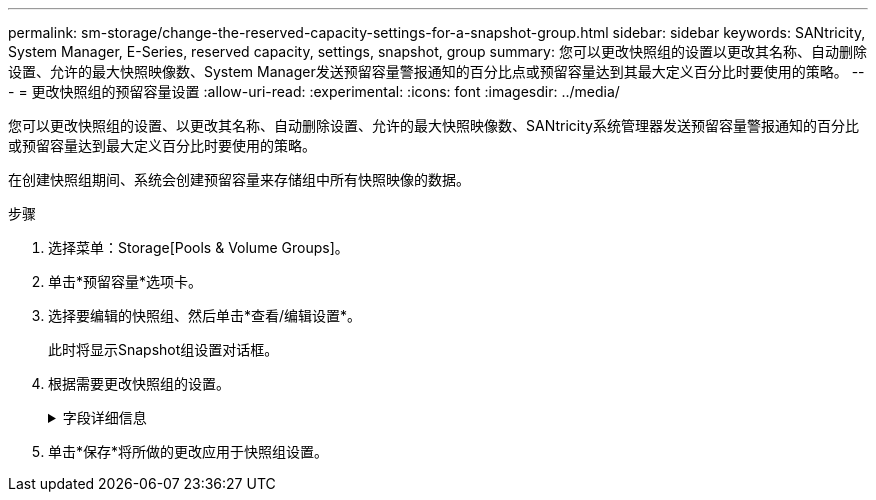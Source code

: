 ---
permalink: sm-storage/change-the-reserved-capacity-settings-for-a-snapshot-group.html 
sidebar: sidebar 
keywords: SANtricity, System Manager, E-Series, reserved capacity, settings, snapshot, group 
summary: 您可以更改快照组的设置以更改其名称、自动删除设置、允许的最大快照映像数、System Manager发送预留容量警报通知的百分比点或预留容量达到其最大定义百分比时要使用的策略。 
---
= 更改快照组的预留容量设置
:allow-uri-read: 
:experimental: 
:icons: font
:imagesdir: ../media/


[role="lead"]
您可以更改快照组的设置、以更改其名称、自动删除设置、允许的最大快照映像数、SANtricity系统管理器发送预留容量警报通知的百分比或预留容量达到最大定义百分比时要使用的策略。

在创建快照组期间、系统会创建预留容量来存储组中所有快照映像的数据。

.步骤
. 选择菜单：Storage[Pools & Volume Groups]。
. 单击*预留容量*选项卡。
. 选择要编辑的快照组、然后单击*查看/编辑设置*。
+
此时将显示Snapshot组设置对话框。

. 根据需要更改快照组的设置。
+
.字段详细信息
[%collapsible]
====
[cols="25h,~"]
|===
| 设置 | 说明 


 a| 
* Snapshot组设置*



 a| 
名称
 a| 
快照组的名称。需要为快照组指定名称。



 a| 
自动删除
 a| 
一种将组中的快照映像总数保持在或低于用户定义的最大值的设置。启用此选项后、System Manager会在创建新快照时自动删除组中最早的快照映像、以符合组允许的最大快照映像数。



 a| 
Snapshot映像限制
 a| 
一个可配置的值、用于指定快照组允许的最大快照映像数。



 a| 
Snapshot计划
 a| 
如果是、则会为自动创建快照设置计划。



 a| 
*预留容量设置*



 a| 
在以下情况下提醒我...
 a| 
使用spinner框调整当快照组的预留容量接近全满时System Manager发送警报通知的百分比。

当快照组的预留容量超过指定阈值时、System Manager会发送警报、以便您有时间增加预留容量或删除不必要的对象。



 a| 
预留容量全满的策略
 a| 
您可以选择以下策略之一：

** *清除最旧的快照映像*- System Manager会自动清除快照组中最旧的快照映像、从而释放快照映像预留容量、以便在组中重复使用。
** *拒绝向基础卷写入数据*-当预留容量达到其最大定义百分比时、System Manager将拒绝向基础卷发出的任何I/O写入请求、此请求会触发预留容量访问。




 a| 
*关联对象*



 a| 
基础卷
 a| 
用于组的基础卷的名称。基础卷是创建快照映像的源卷。它可以是厚卷或精简卷、通常分配给主机。基础卷可以位于卷组或磁盘池中。



 a| 
Snapshot映像
 a| 
从此组创建的映像数。快照映像是指在特定时间点捕获的卷数据的逻辑副本。与还原点一样，您可以通过快照映像回滚到已知正常的数据集。尽管主机可以访问快照映像、但它无法直接对其进行读写。

|===
====
. 单击*保存*将所做的更改应用于快照组设置。

